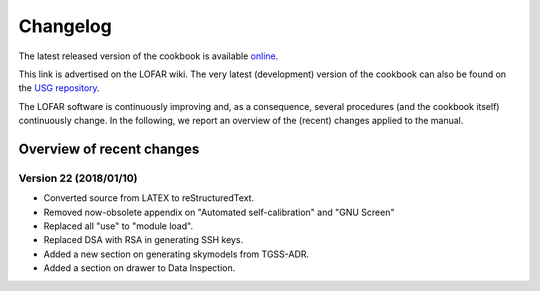 Changelog
=========

The latest released version of the cookbook is available `online <http://www.astron.nl/radio-observatory/lofar/lofar-imaging-cookbook>`_.

This link is advertised on the LOFAR wiki. The very latest (development) version of the cookbook can also be found on the `USG repository <http://usg.lofar.org/svn/documents/trunk/Tutorials/Imaging/>`_.

The LOFAR software is continuously improving and, as a consequence, several procedures (and the cookbook itself) continuously change. In the following, we report an overview of the (recent) changes applied to the manual.

--------------------------
Overview of recent changes
--------------------------

^^^^^^^^^^^^^^^^^^^^^^^^
Version 22 (2018/01/10)
^^^^^^^^^^^^^^^^^^^^^^^^

+ Converted source from LATEX to reStructuredText.
+ Removed now-obsolete appendix on "Automated self-calibration" and "GNU Screen"
+ Replaced all "use" to "module load".
+ Replaced DSA with RSA in generating SSH keys.
+ Added a new section on generating skymodels from TGSS-ADR.
+ Added a section on drawer to Data Inspection.
